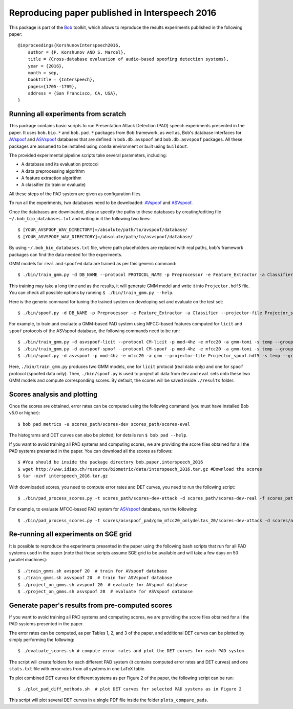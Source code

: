 .. vim: set fileencoding=utf-8 :
.. Pavel Korshunov <pavel.korshunov@idiap.ch>
.. Thu 23 Jun 13:43:22 2016

=================================================
 Reproducing paper published in Interspeech 2016
=================================================

This package is part of the Bob_ toolkit, which allows to reproduce the results experiments published in the following paper::

    @inproceedings{KorshunovInterspeech2016,
        author = {P. Korshunov AND S. Marcel},
        title = {Cross-database evaluation of audio-based spoofing detection systems},
        year = {2016},
        month = sep,
        booktitle = {Interspeech},
        pages={1705--1709},
        address = {San Francisco, CA, USA},
    }


Running all experiments from scratch
------------------------------------

This package contains basic scripts to run Presentation Attack Detection (PAD) speech experiments presented in the paper.
It uses ``bob.bio.*`` and ``bob.pad.*`` packages from Bob framework, as well as, Bob's database interfaces for AVspoof_
and ASVspoof_ databases that are defined in ``bob.db.avspoof`` and ``bob.db.asvspoof`` packages. All these packages are
assumed to be installed using ``conda`` environment or built using ``buildout``.

The provided experimental pipeline scripts take several parameters, including:

* A database and its evaluation protocol
* A data preprocessing algorithm
* A feature extraction algorithm
* A classifier (to train or evaluate)

All these steps of the PAD system are given as configuration files.

To run all the experiments, two databases need to be downloaded: AVspoof_ and ASVspoof_.

Once the databases are downloaded, please specify the paths to these databases by creating/editing file
``~/.bob_bio_databases.txt`` and writing in it the following two lines::

    $ [YOUR_AVSPOOF_WAV_DIRECTORY]=/absolute/path/to/avspoof/database/
    $ [YOUR_ASVSPOOF_WAV_DIRECTORY]=/absolute/path/to/asvspoof/database/

By using ``~/.bob_bio_databases.txt`` file, where path placeholders are replaced with real paths, bob's framework
packages can find the data needed for the experiments.

GMM models for ``real`` and ``spoofed`` data are trained as per this generic command::

    $ ./bin/train_gmm.py -d DB_NAME --protocol PROTOCOL_NAME -p Preprocessor -e Feature_Extractor -a Classifier -s Folder_Name --groups world --skip-enroller-training -vv --parallel 6

This training may take a long time and as the results, it will generate GMM model and write it into ``Projector.hdf5``
file. You can check all possible options by running ``$ ./bin/train_gmm.py --help``.

Here is the generic command for tuning the trained system on developing set and evaluate on the test set::

    $ ./bin/spoof.py -d DB_NAME -p Preprocessor -e Feature_Extractor -a Classifier --projector-file Projector_spoof.hdf5 -s Folder_Name --groups dev eval --skip-projector-training -vv

For example, to train and evaluate a GMM-based PAD system using MFCC-based features computed for
``licit`` and ``spoof`` protocols of the ASVspoof database, the following commands need to be run::

    $ ./bin/train_gmm.py -d asvspoof-licit --protocol CM-licit -p mod-4hz -e mfcc20 -a gmm-tomi -s temp --groups world --projector-file Projector_licit.hdf5 --skip-enroller-training -vv --parallel 6
    $ ./bin/train_gmm.py -d asvspoof-spoof --protocol CM-spoof -p mod-4hz -e mfcc20 -a gmm-tomi -s temp --groups world --projector-file Projector_spoof.hdf5 --skip-enroller-training -vv --parallel 6
    $ ./bin/spoof.py -d asvspoof -p mod-4hz -e mfcc20 -a gmm --projector-file Projector_spoof.hdf5 -s temp --groups dev eval --skip-projector-training -vv
    
Here, ``./bin/train_gmm.py`` produces two GMM models, one for ``licit`` protocol (real data only) and one for ``spoof``
protocol (spoofed data only). Then, ``./bin/spoof.py`` is used to project all data from ``dev`` and ``eval`` sets onto
these two GMM models and compute corresponding scores. By default, the scores will be saved inside ``./results`` folder.

Scores analysis and plotting
----------------------------

Once the scores are obtained, error rates can be computed using the following command (you must have installed Bob v5.0 or higher)::

    $ bob pad metrics -e scores_path/scores-dev scores_path/scores-eval

The histograms and DET curves can also be plotted, for details run ``$ bob pad --help``.

If you want to avoid training all PAD systems and computing scores, we are providing the score files obtained for all the PAD systems presented in the paper. 
You can download all the scores as follows::

    $ #You should be inside the package directory bob.paper.interspeech_2016
    $ wget http://www.idiap.ch/resource/biometric/data/interspeech_2016.tar.gz #Download the scores
    $ tar -xzvf interspeech_2016.tar.gz  

With downloaded scores, you need to compute error rates and DET curves, you need to run the following script::

    $ ./bin/pad_process_scores.py -t scores_path/scores-dev-attack -d scores_path/scores-dev-real -f scores_path/scores-eval-attack -e scores_path/scores-eval-real -o plots

For example, to evaluate MFCC-based PAD system for ASVspoof_ database, run the following::

    $ ./bin/pad_process_scores.py -t scores/asvspoof_pad/gmm_mfcc20_onlydeltas_20/scores-dev-attack -d scores/asvspoof_pad/gmm_mfcc20_onlydeltas_20/scores-dev-real -f scores/asvspoof_pad/gmm_mfcc20_onlydeltas_20/scores-eval-attack -e scores/asvspoof_pad/gmm_mfcc20_onlydeltas_20/scores-eval-real -o plots


Re-running all experiments on SGE grid
--------------------------------------

It is possible to reproduce the experiments presented in the paper using the following bash scripts that run for all
PAD systems used in the paper (note that these scripts assume SGE grid to be available and will take a few days on 50
parallel machines)::

    $ ./train_gmms.sh avspoof 20  # train for AVspoof database
    $ ./train_gmms.sh asvspoof 20  # train for ASVspoof database
    $ ./project_on_gmms.sh avspoof 20  # evaluate for AVspoof database
    $ ./project_on_gmms.sh asvspoof 20  # evaluate for ASVspoof database


Generate paper's results from pre-computed scores
-------------------------------------------------

If you want to avoid training all PAD systems and computing scores, we are providing the score files obtained for all the PAD systems presented in the paper. 

The error rates can be computed, as per Tables 1, 2, and 3 of the paper, and additional DET curves can be plotted by simply performing the following::

    $ ./evaluate_scores.sh # compute error rates and plot the DET curves for each PAD system

The script will create folders for each different PAD system (it contains computed error rates and DET curves)
and one ``stats.txt`` file with error rates from all systems in one LaTeX table.

To plot combined DET curves for different systems as per Figure 2 of the paper, the following script can be run::

    $ ./plot_pad_diff_methods.sh  # plot DET curves for selected PAD systems as in Figure 2

This script will plot several DET curves in a single PDF file inside the folder ``plots_compare_pads``.

.. _bob: https://www.idiap.ch/software/bob
.. _installation: https://www.idiap.ch/software/bob/install
.. _AVspoof: https://www.idiap.ch/dataset/avspoof
.. _ASVspoof: http://datashare.is.ed.ac.uk/handle/10283/853


